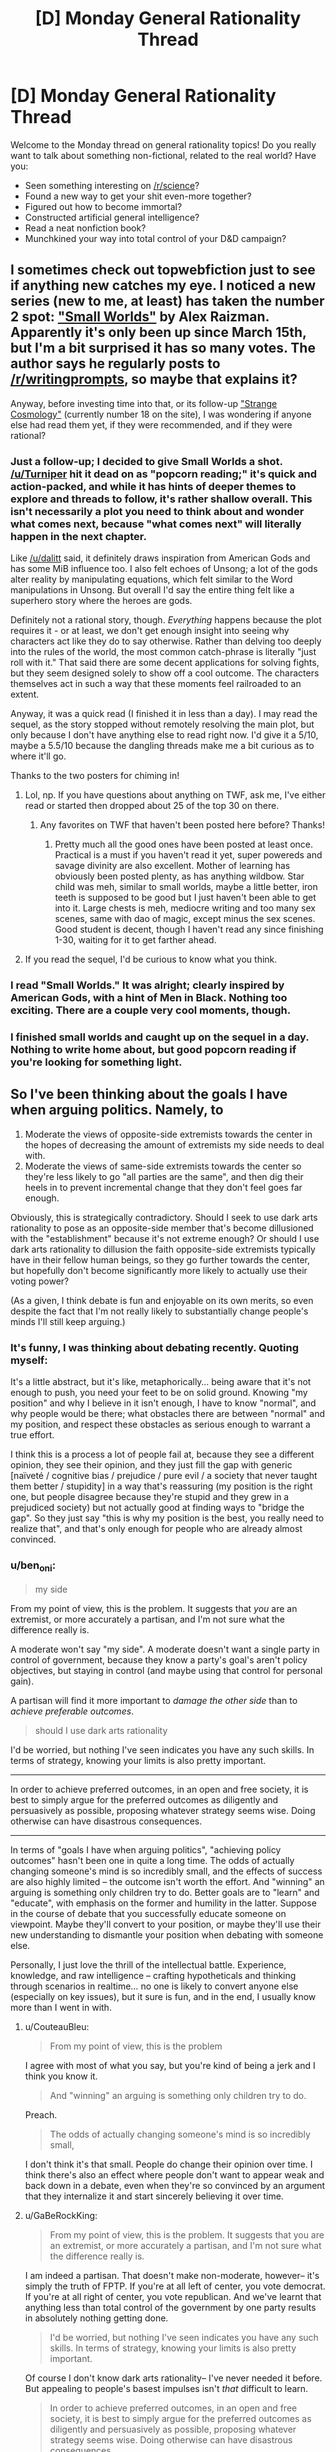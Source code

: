 #+TITLE: [D] Monday General Rationality Thread

* [D] Monday General Rationality Thread
:PROPERTIES:
:Author: AutoModerator
:Score: 15
:DateUnix: 1522076811.0
:DateShort: 2018-Mar-26
:END:
Welcome to the Monday thread on general rationality topics! Do you really want to talk about something non-fictional, related to the real world? Have you:

- Seen something interesting on [[/r/science]]?
- Found a new way to get your shit even-more together?
- Figured out how to become immortal?
- Constructed artificial general intelligence?
- Read a neat nonfiction book?
- Munchkined your way into total control of your D&D campaign?


** I sometimes check out topwebfiction just to see if anything new catches my eye. I noticed a new series (new to me, at least) has taken the number 2 spot: [[http://webfictionguide.com/listings/small-worlds/]["Small Worlds"]] by Alex Raizman. Apparently it's only been up since March 15th, but I'm a bit surprised it has so many votes. The author says he regularly posts to [[/r/writingprompts]], so maybe that explains it?

Anyway, before investing time into that, or its follow-up [[http://webfictionguide.com/listings/strange-cosmology/]["Strange Cosmology"]] (currently number 18 on the site), I was wondering if anyone else had read them yet, if they were recommended, and if they were rational?
:PROPERTIES:
:Author: AurelianoTampa
:Score: 6
:DateUnix: 1522078498.0
:DateShort: 2018-Mar-26
:END:

*** Just a follow-up; I decided to give Small Worlds a shot. [[/u/Turniper]] hit it dead on as "popcorn reading;" it's quick and action-packed, and while it has hints of deeper themes to explore and threads to follow, it's rather shallow overall. This isn't necessarily a plot you need to think about and wonder what comes next, because "what comes next" will literally happen in the next chapter.

Like [[/u/dalitt]] said, it definitely draws inspiration from American Gods and has some MiB influence too. I also felt echoes of Unsong; a lot of the gods alter reality by manipulating equations, which felt similar to the Word manipulations in Unsong. But overall I'd say the entire thing felt like a superhero story where the heroes are gods.

Definitely not a rational story, though. /Everything/ happens because the plot requires it - or at least, we don't get enough insight into seeing why characters act like they do to say otherwise. Rather than delving too deeply into the rules of the world, the most common catch-phrase is literally "just roll with it." That said there are some decent applications for solving fights, but they seem designed solely to show off a cool outcome. The characters themselves act in such a way that these moments feel railroaded to an extent.

Anyway, it was a quick read (I finished it in less than a day). I may read the sequel, as the story stopped without remotely resolving the main plot, but only because I don't have anything else to read right now. I'd give it a 5/10, maybe a 5.5/10 because the dangling threads make me a bit curious as to where it'll go.

Thanks to the two posters for chiming in!
:PROPERTIES:
:Author: AurelianoTampa
:Score: 4
:DateUnix: 1522162614.0
:DateShort: 2018-Mar-27
:END:

**** Lol, np. If you have questions about anything on TWF, ask me, I've either read or started then dropped about 25 of the top 30 on there.
:PROPERTIES:
:Author: Turniper
:Score: 3
:DateUnix: 1522187608.0
:DateShort: 2018-Mar-28
:END:

***** Any favorites on TWF that haven't been posted here before? Thanks!
:PROPERTIES:
:Author: xamueljones
:Score: 1
:DateUnix: 1522251531.0
:DateShort: 2018-Mar-28
:END:

****** Pretty much all the good ones have been posted at least once. Practical is a must if you haven't read it yet, super powereds and savage divinity are also excellent. Mother of learning has obviously been posted plenty, as has anything wildbow. Star child was meh, similar to small worlds, maybe a little better, iron teeth is supposed to be good but I just haven't been able to get into it. Large chests is meh, mediocre writing and too many sex scenes, same with dao of magic, except minus the sex scenes. Good student is decent, though I haven't read any since finishing 1-30, waiting for it to get farther ahead.
:PROPERTIES:
:Author: Turniper
:Score: 3
:DateUnix: 1522275657.0
:DateShort: 2018-Mar-29
:END:


**** If you read the sequel, I'd be curious to know what you think.
:PROPERTIES:
:Author: dalitt
:Score: 2
:DateUnix: 1522164740.0
:DateShort: 2018-Mar-27
:END:


*** I read "Small Worlds." It was alright; clearly inspired by American Gods, with a hint of Men in Black. Nothing too exciting. There are a couple very cool moments, though.
:PROPERTIES:
:Author: dalitt
:Score: 4
:DateUnix: 1522083508.0
:DateShort: 2018-Mar-26
:END:


*** I finished small worlds and caught up on the sequel in a day. Nothing to write home about, but good popcorn reading if you're looking for something light.
:PROPERTIES:
:Author: Turniper
:Score: 4
:DateUnix: 1522085775.0
:DateShort: 2018-Mar-26
:END:


** So I've been thinking about the goals I have when arguing politics. Namely, to

1. Moderate the views of opposite-side extremists towards the center in the hopes of decreasing the amount of extremists my side needs to deal with.
2. Moderate the views of same-side extremists towards the center so they're less likely to go "all parties are the same", and then dig their heels in to prevent incremental change that they don't feel goes far enough.

Obviously, this is strategically contradictory. Should I seek to use dark arts rationality to pose as an opposite-side member that's become dillusioned with the "establishment" because it's not extreme enough? Or should I use dark arts rationality to dillusion the faith opposite-side extremists typically have in their fellow human beings, so they go further towards the center, but hopefully don't become significantly more likely to actually use their voting power?

(As a given, I think debate is fun and enjoyable on its own merits, so even despite the fact that I'm not really likely to substantially change people's minds I'll still keep arguing.)
:PROPERTIES:
:Author: GaBeRockKing
:Score: 1
:DateUnix: 1522218741.0
:DateShort: 2018-Mar-28
:END:

*** It's funny, I was thinking about debating recently. Quoting myself:

It's a little abstract, but it's like, metaphorically... being aware that it's not enough to push, you need your feet to be on solid ground. Knowing "my position" and why I believe in it isn't enough, I have to know "normal", and why people would be there; what obstacles there are between "normal" and my position, and respect these obstacles as serious enough to warrant a true effort.

I think this is a process a lot of people fail at, because they see a different opinion, they see their opinion, and they just fill the gap with generic [naïveté / cognitive bias / prejudice / pure evil / a society that never taught them better / stupidity] in a way that's reassuring (my position is the right one, but people disagree because they're stupid and they grew in a prejudiced society) but not actually good at finding ways to "bridge the gap". So they just say "this is why my position is the best, you really need to realize that", and that's only enough for people who are already almost convinced.
:PROPERTIES:
:Author: CouteauBleu
:Score: 3
:DateUnix: 1522221713.0
:DateShort: 2018-Mar-28
:END:


*** u/ben_oni:
#+begin_quote
  my side
#+end_quote

From my point of view, this is the problem. It suggests that /you/ are an extremist, or more accurately a partisan, and I'm not sure what the difference really is.

A moderate won't say "my side". A moderate doesn't want a single party in control of government, because they know a party's goal's aren't policy objectives, but staying in control (and maybe using that control for personal gain).

A partisan will find it more important to /damage the other side/ than to /achieve preferable outcomes/.

#+begin_quote
  should I use dark arts rationality
#+end_quote

I'd be worried, but nothing I've seen indicates you have any such skills. In terms of strategy, knowing your limits is also pretty important.

--------------

In order to achieve preferred outcomes, in an open and free society, it is best to simply argue for the preferred outcomes as diligently and persuasively as possible, proposing whatever strategy seems wise. Doing otherwise can have disastrous consequences.

--------------

In terms of "goals I have when arguing politics", "achieving policy outcomes" hasn't been one in quite a long time. The odds of actually changing someone's mind is so incredibly small, and the effects of success are also highly limited -- the outcome isn't worth the effort. And "winning" an arguing is something only children try to do. Better goals are to "learn" and "educate", with emphasis on the former and humility in the latter. Suppose in the course of debate that you successfully educate someone on viewpoint. Maybe they'll convert to your position, or maybe they'll use their new understanding to dismantle your position when debating with someone else.

Personally, I just love the thrill of the intellectual battle. Experience, knowledge, and raw intelligence -- crafting hypotheticals and thinking through scenarios in realtime... no one is likely to convert anyone else (especially on key issues), but it sure is fun, and in the end, I usually know more than I went in with.
:PROPERTIES:
:Author: ben_oni
:Score: 2
:DateUnix: 1522311612.0
:DateShort: 2018-Mar-29
:END:

**** u/CouteauBleu:
#+begin_quote
  From my point of view, this is the problem
#+end_quote

I agree with most of what you say, but you're kind of being a jerk and I think you know it.

#+begin_quote
  And "winning" an arguing is something only children try to do.
#+end_quote

Preach.

#+begin_quote
  The odds of actually changing someone's mind is so incredibly small,
#+end_quote

I don't think it's that small. People do change their opinion over time. I think there's also an effect where people don't want to appear weak and back down in a debate, even when they're so convinced by an argument that they internalize it and start sincerely believing it over time.
:PROPERTIES:
:Author: CouteauBleu
:Score: 1
:DateUnix: 1522318363.0
:DateShort: 2018-Mar-29
:END:


**** u/GaBeRockKing:
#+begin_quote
  From my point of view, this is the problem. It suggests that you are an extremist, or more accurately a partisan, and I'm not sure what the difference really is.
#+end_quote

I am indeed a partisan. That doesn't make non-moderate, however-- it's simply the truth of FPTP. If you're at all left of center, you vote democrat. If you're at all right of center, you vote republican. And we've learnt that anything less than total control of the government by one party results in absolutely nothing getting done.

#+begin_quote
  I'd be worried, but nothing I've seen indicates you have any such skills. In terms of strategy, knowing your limits is also pretty important.
#+end_quote

Of course I don't know dark arts rationality-- I've never needed it before. But appealing to people's basest impulses isn't /that/ difficult to learn.

#+begin_quote
  In order to achieve preferred outcomes, in an open and free society, it is best to simply argue for the preferred outcomes as diligently and persuasively as possible, proposing whatever strategy seems wise. Doing otherwise can have disastrous consequences.
#+end_quote

I'm not convinced about that. Again, I don't think I'm an extremist (at least, relative to most positions I hold), but I'm still relatively extreme compared to a lot of people. If I try to argue for what I actually want, they'll just dismiss me out of hand. And the outcomes can't be more disastrous than they already are-- these people are already doing what they can to work against me and support what is (from my perspective) bad policy.

#+begin_quote
  In terms of "goals I have when arguing politics",... (Snip)
#+end_quote

Why try to do anything other than win the debate? That's just self defeating. I try to recognize when I'm wrong, but doing anything other than attempting to further my goals is just even more of an objective waste of time than usual.

And yes, I know that it's impossible to truly convert most people. But it is significantly more likely that I can make someone less or more extreme in their beliefs, and as I mentioned in the first post, I'm wondering wich tactic is more effective.
:PROPERTIES:
:Author: GaBeRockKing
:Score: 1
:DateUnix: 1522334173.0
:DateShort: 2018-Mar-29
:END:

***** u/ben_oni:
#+begin_quote
  I'm wondering wich tactic is more effective.
#+end_quote

The problem is that if people realize that you are not debating in good faith, they will promptly ignore you altogether.

#+begin_quote
  If I try to argue for what I actually want, they'll just dismiss me out of hand.
#+end_quote

If that's the case, you're probably facing a difference in outcome preference rather than policy preference. If so, you need to back up and address the outcome preferences. For instance, you might take the position that the ultimate fate of mankind should be digital uploading, because this offers the most potential for longevity, experience, and individuality. Someone else might say that whatever mankind becomes, we should remain identifiably human, and therefore digital uploading is off the table. You might not be talking politics anymore at this point, but it could still be an interesting discussion.

On the other hand, revealing truly distasteful views will end a discussion. People I have debated with in the past have claimed bestiality should be seen as acceptable and non-deviant behavior; or that they see nothing morally or ethically wrong with killing babies. Notably, some people promote racial or ethnic genocide. If you suspect even for a moment that people find your positions truly repugnant, then you should educate yourself on the issue more thoroughly and figure out why your position is socially or morally unacceptable.

#+begin_quote
  doing anything other than attempting to further my goals is just even more of an objective waste of time than usual.
#+end_quote

I am not a lawmaker. I don't draft public policy. I'm not a pundit, or professor, or other sort of thought leader. Therefore, engaging in any sort of political debate is primarily a form of entertainment. Which isn't to say it isn't practical: developing a better model of the world is always worthwhile, whether that means learning a new thing, or understanding a different perspective. Nevertheless, this sort of debate is basically just entertainment.

#+begin_quote
  Why try to do anything other than win the debate?
#+end_quote

*/facepalm/*
:PROPERTIES:
:Author: ben_oni
:Score: 2
:DateUnix: 1522404597.0
:DateShort: 2018-Mar-30
:END:

****** u/GaBeRockKing:
#+begin_quote
  I am not a lawmaker. ... Nevertheless, this sort of debate is basically just entertainment.
#+end_quote

I think you're misunderstanding my point. It's not that I only enjoy debates if I win them, it's that if I don't think I can win a debate, then that implies that I think my position is worse than my opponent's. In which case, why would I argue for a position that I realize is worse?

#+begin_quote
  The problem is that if people realize that you are not debating in good faith, they will promptly ignore you altogether.
#+end_quote

Well sure, but that's an implementation problem. It's pretty easy to make an alt account, and people can take a long time to catch on if you're not insulting and pretend like you're an ingroup member.

#+begin_quote
  If that's the case, you're probably facing a difference in outcome preference rather than policy preference. If so, you need to back up and address the outcome preferences.
#+end_quote

That's the fundamental question, though. /Should/ I address the outcome preference, by arguing that a more centrist position is in both their interest and mine, even if we ultimately want different outcomes (which is the tack I currently take, and of course intend to keep taking for same-side extremists)? Or should I pretend to agree with their outcome, but suggest that the political party they'd otherwise align themselves with aren't extreme enough to implement the policies that would lead to their preferred outcome?

I understand pretty well why people find some of the things I want weird or unappealing. I'm not going to spontaneously change my value system, however. But I'm pragmatic enough to know that arguing directly for them is unlikely to work in my favour, so instead I'm considering alternate strategies for getting what I want.
:PROPERTIES:
:Author: GaBeRockKing
:Score: 1
:DateUnix: 1522431314.0
:DateShort: 2018-Mar-30
:END:


*** My principle in this is: whatever you're discussing, and whoever you're debating, never lie. Never fake your principles, never misrepresent your values. You can and should do great things with your way of presenting things, your choice of language, words, examples, angles to approach things from, but outright lying or faking just makes the problem more complicated. It's how we got in this shit we're in. Don't do something you wouldn't wish as a universal principle, and everyone lying about one's ideals would make political debates even worse a madhouse than they already are.
:PROPERTIES:
:Author: SimoneNonvelodico
:Score: 1
:DateUnix: 1522446403.0
:DateShort: 2018-Mar-31
:END:
